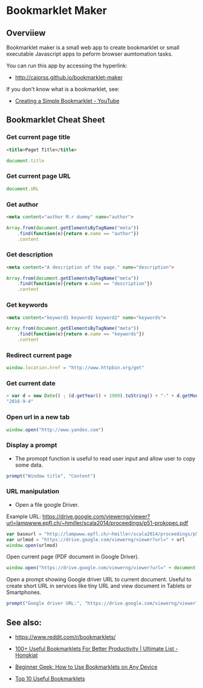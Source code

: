 #+STARTUP: overview 

* Bookmarklet Maker
** Overviiew 

Bookmarklet maker is a small web app to create bookmarklet or small
executable Javascript apps to peform browser aumtomation tasks. 

You can run this app by accessing the hyperlink: 

 - http://caiorss.github.io/bookmarklet-maker 

If you don't know what is a bookmarklet, see: 

 - [[https://www.youtube.com/watch?v=K_A3Y3eqnzE][Creating a Simple Bookmarklet - YouTube]]

** Bookmarklet Cheat Sheet 
*** Get current page title

#+BEGIN_SRC html 
<title>Paget Title</title>
#+END_SRC

#+BEGIN_SRC js
document.title
#+END_SRC

*** Get current page URL

#+BEGIN_SRC js 
document.URL
#+END_SRC

*** Get author

#+BEGIN_SRC html 
 <meta content="author M.r dummy" name="author">
#+END_SRC

#+BEGIN_SRC js 
  Array.from(document.getElementsByTagName("meta"))
      .find(function(e){return e.name == "author"})
      .content
#+END_SRC

*** Get description

#+BEGIN_SRC html
<meta content="A description of the page." name="description">
#+END_SRC

#+BEGIN_SRC js 
  Array.from(document.getElementsByTagName("meta"))
      .find(function(e){return e.name == "description"})
      .content
#+END_SRC

*** Get keywords

#+BEGIN_SRC html 
  <meta content="keyword1 keyword2 keyword2" name="keywords">
#+END_SRC

#+BEGIN_SRC js 
Array.from(document.getElementsByTagName("meta"))
    .find(function(e){return e.name == "keywords"})
    .content
#+END_SRC

*** Redirect current page

#+BEGIN_SRC js 
window.location.href = "http://www.httpbin.org/get"
#+END_SRC

*** Get current date

#+BEGIN_SRC js
> var d = new Date() ; (d.getYear() + 1900).toString() + "-" + d.getMonth().toString() + "-" + d.getDay().toString()
"2016-9-4"
#+END_SRC

*** Open url in a new tab

#+BEGIN_SRC js 
window.open("http://www.yandex.com")
#+END_SRC

*** Display a prompt

 - The promopt function is useful to read user input and allow user to
   copy some data.

#+BEGIN_SRC js 
prompt("Window title", "Content")
#+END_SRC

*** URL manipulation 

 - Open a file google Driver. 

Example URL: https://drive.google.com/viewerng/viewer?url=lampwww.epfl.ch/~hmiller/scala2014/proceedings/p51-prokopec.pdf

#+BEGIN_SRC js
var baseurl = "http://lampwww.epfl.ch/~hmiller/scala2014/proceedings/p51-prokopec.pdf"
var urlmod = "https://drive.google.com/viewerng/viewer?url=" + url 
window.open(urlmod)
#+END_SRC

Open current page (PDF document in Google Driver).

#+BEGIN_SRC js 
window.open("https://drive.google.com/viewerng/viewer?url=" + document.URL);
#+END_SRC

Open a prompt showing Google driver URL to current document. Useful to
create short URL in services like tiny URL and view document in
Tablets or Smartphones. 


#+BEGIN_SRC js 
prompt("Google driver URL:", "https://drive.google.com/viewerng/viewer?url=" + document.URL);
#+END_SRC



** See also:

 - https://www.reddit.com/r/bookmarklets/

 - [[http://www.hongkiat.com/blog/100-useful-bookmarklets-for-better-productivity-ultimate-list/][100+ Useful Bookmarklets For Better Productivity | Ultimate List - Hongkiat]]

 - [[http://www.howtogeek.com/189358/beginner-geek-how-to-use-bookmarklets-on-any-device/][Beginner Geek: How to Use Bookmarklets on Any Device]]

 - [[http://lifehacker.com/395697/top-10-useful-bookmarklets][Top 10 Useful Bookmarklets]]


